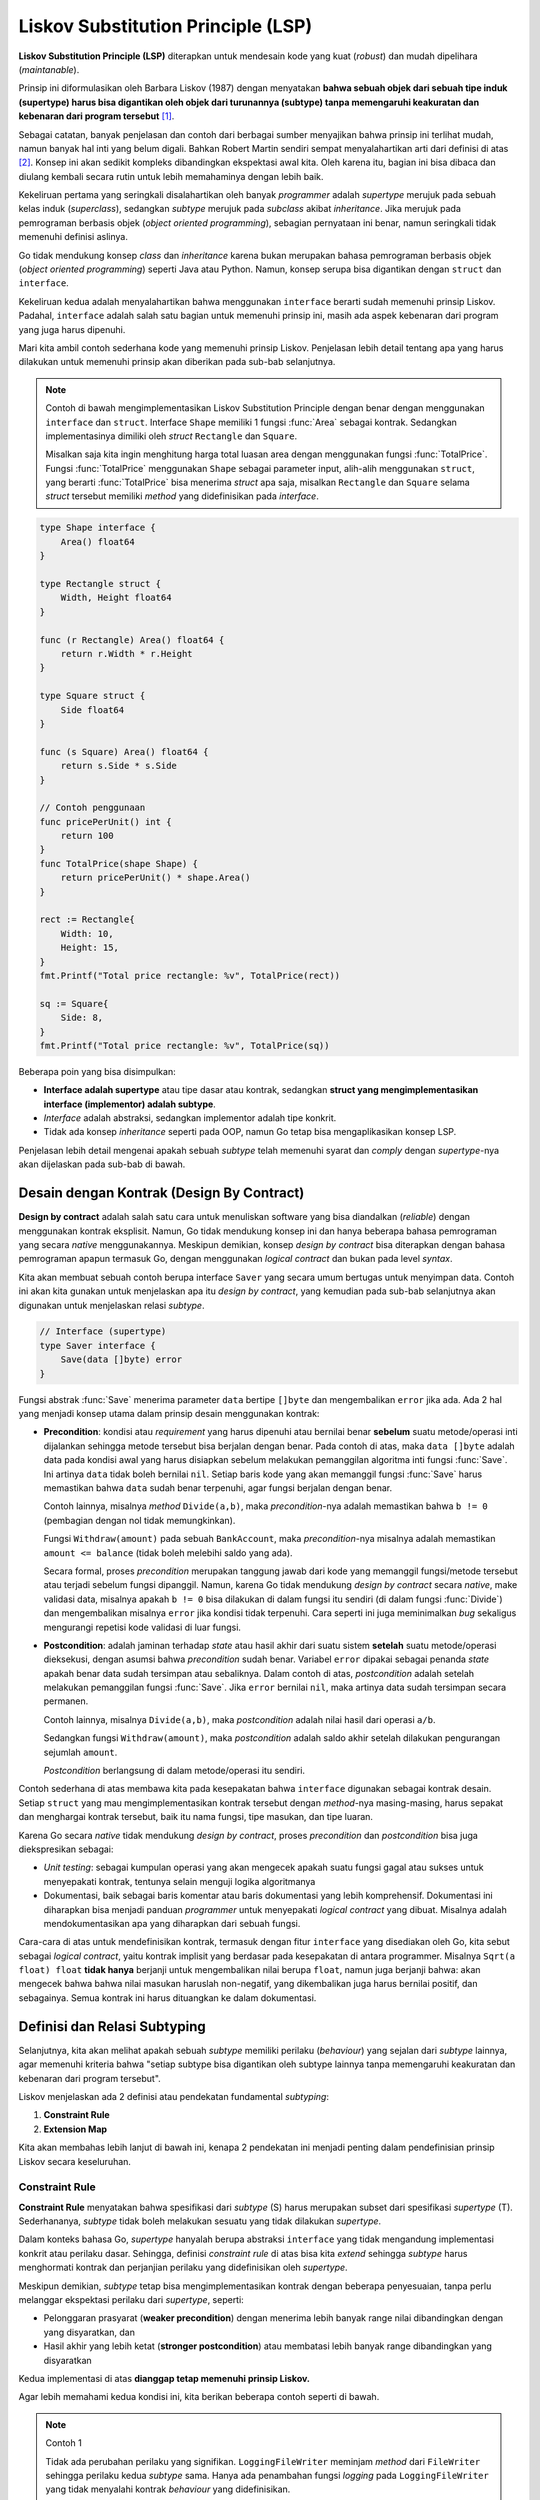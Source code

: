 Liskov Substitution Principle (LSP)
===================================

**Liskov Substitution Principle (LSP)** diterapkan untuk mendesain kode yang kuat
(*robust*) dan mudah dipelihara (*maintanable*).

Prinsip ini diformulasikan oleh
Barbara Liskov (1987) dengan menyatakan **bahwa sebuah objek dari sebuah tipe induk
(supertype) harus bisa digantikan oleh objek dari turunannya (subtype) tanpa
memengaruhi keakuratan dan kebenaran dari program tersebut** [1]_.

Sebagai catatan, banyak penjelasan dan contoh dari berbagai sumber menyajikan bahwa
prinsip ini terlihat mudah, namun banyak hal inti yang belum digali.
Bahkan Robert Martin sendiri sempat menyalahartikan arti dari definisi di atas [2]_.
Konsep ini akan sedikit kompleks dibandingkan ekspektasi awal kita. Oleh karena itu,
bagian ini bisa dibaca dan diulang kembali secara rutin untuk lebih memahaminya dengan
lebih baik.

Kekeliruan pertama yang seringkali disalahartikan oleh banyak *programmer* adalah
*supertype* merujuk pada sebuah kelas induk (*superclass*), sedangkan *subtype* merujuk
pada *subclass* akibat *inheritance*. Jika merujuk pada pemrograman berbasis objek
(*object oriented programming*), sebagian pernyataan ini benar, namun seringkali tidak
memenuhi definisi aslinya.

Go tidak mendukung konsep *class* dan *inheritance* karena bukan merupakan bahasa
pemrograman berbasis objek (*object oriented programming*) seperti Java atau Python.
Namun, konsep serupa bisa digantikan dengan ``struct`` dan ``interface``.

Kekeliruan kedua adalah menyalahartikan bahwa menggunakan ``interface`` berarti sudah
memenuhi prinsip Liskov. Padahal, ``interface`` adalah salah satu bagian untuk memenuhi
prinsip ini, masih ada aspek kebenaran dari program yang juga harus dipenuhi.

Mari kita ambil contoh sederhana kode yang memenuhi prinsip Liskov. Penjelasan lebih
detail tentang apa yang harus dilakukan untuk memenuhi prinsip akan diberikan pada sub-bab
selanjutnya.

.. note::
    Contoh di bawah mengimplementasikan Liskov Substitution Principle dengan
    benar dengan menggunakan ``interface`` dan ``struct``. Interface ``Shape``
    memiliki 1 fungsi :func:`Area` sebagai kontrak. Sedangkan implementasinya
    dimiliki oleh *struct* ``Rectangle`` dan ``Square``.
    
    Misalkan saja kita ingin menghitung harga total luasan area dengan menggunakan
    fungsi :func:`TotalPrice`. Fungsi :func:`TotalPrice` menggunakan ``Shape``
    sebagai parameter input, alih-alih menggunakan ``struct``, yang berarti
    :func:`TotalPrice` bisa menerima *struct* apa saja, misalkan ``Rectangle`` dan
    ``Square`` selama *struct* tersebut memiliki *method* yang didefinisikan
    pada *interface*.

.. code-block:: go

    type Shape interface {
        Area() float64
    }

    type Rectangle struct {
        Width, Height float64
    }

    func (r Rectangle) Area() float64 {
        return r.Width * r.Height
    }

    type Square struct {
        Side float64
    }

    func (s Square) Area() float64 {
        return s.Side * s.Side
    }

    // Contoh penggunaan
    func pricePerUnit() int {
        return 100
    }
    func TotalPrice(shape Shape) {
        return pricePerUnit() * shape.Area()
    }

    rect := Rectangle{
        Width: 10,
        Height: 15,
    }
    fmt.Printf("Total price rectangle: %v", TotalPrice(rect))

    sq := Square{
        Side: 8,
    }
    fmt.Printf("Total price rectangle: %v", TotalPrice(sq))

Beberapa poin yang bisa disimpulkan:

- **Interface adalah supertype** atau tipe dasar atau kontrak,
  sedangkan **struct yang mengimplementasikan interface (implementor)
  adalah subtype**.
- *Interface* adalah abstraksi, sedangkan implementor adalah tipe konkrit.
- Tidak ada konsep *inheritance* seperti pada OOP, namun Go tetap bisa
  mengaplikasikan konsep LSP.

Penjelasan lebih detail mengenai apakah sebuah *subtype* telah memenuhi syarat dan
*comply* dengan *supertype*-nya akan dijelaskan pada sub-bab di bawah.

Desain dengan Kontrak (Design By Contract)
------------------------------------------

**Design by contract** adalah salah satu cara untuk menuliskan software yang bisa
diandalkan (*reliable*) dengan menggunakan kontrak eksplisit. Namun, Go tidak
mendukung konsep ini dan hanya beberapa bahasa pemrograman yang secara *native*
menggunakannya. Meskipun demikian, konsep *design by contract* bisa diterapkan dengan
bahasa pemrograman apapun termasuk Go, dengan menggunakan *logical contract* dan bukan
pada level *syntax*.

Kita akan membuat sebuah contoh berupa interface ``Saver``
yang secara umum bertugas untuk menyimpan data. Contoh ini akan kita gunakan
untuk menjelaskan apa itu *design by contract*, yang kemudian pada sub-bab selanjutnya
akan digunakan untuk menjelaskan relasi *subtype*.

.. code-block:: go

    // Interface (supertype)
    type Saver interface {
        Save(data []byte) error
    }

Fungsi abstrak :func:`Save` menerima parameter ``data`` bertipe ``[]byte`` dan
mengembalikan ``error`` jika ada. Ada 2 hal yang menjadi konsep utama dalam
prinsip desain menggunakan kontrak:

- **Precondition**: kondisi atau *requirement* yang harus dipenuhi atau bernilai benar
  **sebelum** suatu metode/operasi inti dijalankan sehingga metode tersebut bisa berjalan
  dengan benar. Pada contoh di atas, maka ``data []byte`` adalah data pada kondisi awal
  yang harus disiapkan sebelum melakukan pemanggilan algoritma inti fungsi :func:`Save`.
  Ini artinya ``data`` tidak boleh bernilai ``nil``.
  Setiap baris kode yang akan memanggil fungsi :func:`Save` harus memastikan bahwa
  ``data`` sudah benar terpenuhi, agar fungsi berjalan dengan benar.

  Contoh lainnya, misalnya *method* ``Divide(a,b)``, maka *precondition*-nya adalah
  memastikan bahwa ``b != 0`` (pembagian dengan nol tidak memungkinkan).
  
  Fungsi ``Withdraw(amount)`` pada sebuah ``BankAccount``, maka *precondition*-nya misalnya
  adalah memastikan ``amount <= balance`` (tidak boleh melebihi saldo yang ada).

  Secara formal, proses *precondition* merupakan tanggung jawab dari kode yang memanggil
  fungsi/metode tersebut atau terjadi sebelum fungsi dipanggil. Namun, karena Go tidak
  mendukung *design by contract* secara *native*, make validasi data, misalnya apakah
  ``b != 0`` bisa dilakukan di dalam fungsi itu sendiri (di dalam fungsi :func:`Divide`)
  dan mengembalikan misalnya ``error`` jika kondisi tidak terpenuhi. Cara seperti ini
  juga meminimalkan *bug* sekaligus mengurangi repetisi kode validasi di luar fungsi.
- **Postcondition**: adalah jaminan terhadap *state* atau hasil akhir dari suatu
  sistem **setelah** suatu metode/operasi dieksekusi, dengan asumsi bahwa *precondition* sudah
  benar. Variabel ``error`` dipakai sebagai penanda *state* apakah benar data sudah tersimpan
  atau sebaliknya. Dalam contoh di atas, *postcondition* adalah setelah melakukan pemanggilan fungsi
  :func:`Save`. Jika ``error`` bernilai ``nil``, maka artinya data sudah tersimpan secara
  permanen.

  Contoh lainnya, misalnya ``Divide(a,b)``, maka *postcondition* adalah nilai hasil dari
  operasi ``a/b``.

  Sedangkan fungsi ``Withdraw(amount)``, maka *postcondition* adalah saldo akhir
  setelah dilakukan pengurangan sejumlah ``amount``.

  *Postcondition* berlangsung di dalam metode/operasi itu sendiri.

Contoh sederhana di atas membawa kita pada kesepakatan bahwa ``interface`` digunakan sebagai
kontrak desain. Setiap ``struct`` yang mau mengimplementasikan kontrak tersebut dengan
*method*-nya masing-masing, harus sepakat dan menghargai kontrak tersebut, baik itu
nama fungsi, tipe masukan, dan tipe luaran.

Karena Go secara *native* tidak mendukung *design by contract*,
proses *precondition* dan *postcondition* bisa juga diekspresikan sebagai:

- *Unit testing*: sebagai kumpulan operasi yang akan mengecek apakah suatu fungsi gagal
  atau sukses untuk menyepakati kontrak, tentunya selain menguji logika algoritmanya
- Dokumentasi, baik sebagai baris komentar atau baris dokumentasi yang lebih komprehensif.
  Dokumentasi ini diharapkan bisa menjadi panduan *programmer* untuk menyepakati
  *logical contract* yang dibuat. Misalnya adalah mendokumentasikan apa yang diharapkan dari
  sebuah fungsi.

Cara-cara di atas untuk mendefinisikan kontrak, termasuk dengan fitur ``interface`` yang
disediakan oleh Go, kita sebut sebagai *logical contract*,
yaitu kontrak implisit yang berdasar pada kesepakatan di antara programmer.
Misalnya ``Sqrt(a float) float`` **tidak hanya** berjanji untuk mengembalikan nilai
berupa ``float``, namun juga berjanji bahwa: akan mengecek bahwa bahwa nilai masukan
haruslah non-negatif, yang dikembalikan juga harus bernilai positif, dan sebagainya.
Semua kontrak ini harus dituangkan ke dalam dokumentasi.


Definisi dan Relasi Subtyping
-----------------------------

Selanjutnya, kita akan melihat apakah sebuah *subtype* memiliki perilaku (*behaviour*)
yang sejalan dari *subtype* lainnya, agar memenuhi kriteria bahwa 
"setiap subtype bisa digantikan oleh subtype lainnya tanpa
memengaruhi keakuratan dan kebenaran dari program tersebut".

Liskov menjelaskan ada 2 definisi atau pendekatan fundamental *subtyping*:

1. **Constraint Rule**
2. **Extension Map**

Kita akan membahas lebih lanjut di bawah ini, kenapa 2 pendekatan ini menjadi penting
dalam pendefinisian prinsip Liskov secara keseluruhan.

Constraint Rule
^^^^^^^^^^^^^^^

**Constraint Rule** menyatakan bahwa spesifikasi dari *subtype* (S) harus merupakan
subset dari spesifikasi *supertype* (T). Sederhananya, *subtype* tidak boleh melakukan
sesuatu yang tidak dilakukan *supertype*.

Dalam konteks bahasa Go, *supertype* hanyalah berupa abstraksi ``interface``
yang tidak mengandung implementasi konkrit atau perilaku dasar.
Sehingga, definisi *constraint rule* di atas bisa kita *extend* sehingga
*subtype* harus menghormati kontrak dan perjanjian perilaku yang didefinisikan
oleh *supertype*.

Meskipun demikian, *subtype* tetap bisa mengimplementasikan
kontrak dengan beberapa penyesuaian, tanpa perlu melanggar
ekspektasi perilaku dari *supertype*, seperti:

- Pelonggaran prasyarat (**weaker precondition**) dengan menerima lebih
  banyak range nilai dibandingkan dengan yang disyaratkan, dan
- Hasil akhir yang lebih ketat (**stronger postcondition**) atau membatasi
  lebih banyak range dibandingkan yang disyaratkan

Kedua implementasi di atas **dianggap tetap memenuhi prinsip Liskov.**

Agar lebih memahami kedua kondisi ini, kita berikan beberapa contoh seperti di bawah.

.. note::
    Contoh 1
    
    Tidak ada perubahan perilaku yang signifikan.
    ``LoggingFileWriter`` meminjam *method* dari ``FileWriter``
    sehingga perilaku kedua *subtype* sama. Hanya ada penambahan
    fungsi *logging* pada ``LoggingFileWriter`` yang tidak menyalahi
    kontrak *behaviour* yang didefinisikan.

.. code-block:: go

    // Kontrak didefinisikan sebagai:
    // - interface (supertype)
    // - dokumentasi behaviour
    type Writer interface {
        // Write harus menuliskan data ke sebuah text file
        // dengan mode append | create dan mode write only
        Write(text string) error
    }

    // Subtype FileWriter yang mengimplementasikan supertype
    type FileWriter struct {
        Filename string
    }
    func (fw *FileWriter) Write(text string) error {
        f, err := os.OpenFile(fw.Filename, os.O_APPEND|os.O_CREATE|os.O_WRONLY, 0644)
        if err != nil {
            return err
        }
        defer f.Close()
        _, err = f.WriteString(text)
        return err
    }

    // Subtype LoggingFileWriter
    type LoggingFileWriter struct {
        Base Writer // wraps any Writer, satisfies LSP!
    }
    func (lfw *LoggingFileWriter) Write(text string) error {
        // Selain meminjam FileWriter untuk memenuhi prinsip Liskov,
        // fungsi ini juga menampilkan text sebagai log,
        // namun penambahan ini tidak menyalahi kontrak
        fmt.Println("LOG: Writing to file:", text)
        return lfw.Base.Write(text)
    }

.. note::
    Contoh 2
    
    Sebuah *supertype* (kontrak) didefinisikan untuk memroses sebuah pembayaran,
    lalu ada 2 *subtype* (``EWallet`` dan ``Paypal``) yang mengimplementasikan kontrak.
    *Subtype* pertama, ``EWallet``, mengimplementasikan secara normal
    sesuai kontrak. Namun, *subtype* kedua, ``Paypal`` melakukan
    beberapa perubahan yaitu:

    - Weaker precondition (diperbolehkan dalam LSP)
    - Stronger postcondition (diperbolehkan dalam LSP)

.. code-block:: go

    // Kontrak didefinisikan sebagai:
    // - interface (supertype)
    // - dokumentasi behaviour: setiap fungsi abstrak
    //   mempunyai syarat precondition & postcondition
    type PaymentProcessor interface {
        // Syarat Precondition:
        // - Nilai amount harus positif dan <= 1000
        // Syarat Postcondition:
        // - Kembalikan pesan konfirmasi dengan detail transaksi
        // - Kembalikan error menandakan bahwa transaksi berhasil atau tidak
        ProcessPayment(amount float) (string, error)
    }

    // Subtype EWallet dengan implementasi normal precondition
    // dan normal postcondition
    type EWallet struct {
        Balance float
    }
    func (eWallet *EWallet) ProcessPayment(amount float) (string, error) {
        // Normal Precondition
        // - Nilai amount harus positif dan <= 1000
        // Jika tidak, maka akan mengambalikan error (postcondition)
        if (amount < 0) || (amount > 1000) {
            return "", fmt.Errorf("amount should be positive and <= 1000")
        }

        eWallet.Balance = eWallet.Balance - amount

        // Normal Postcondition
        // - Kembalikan pesan konfirmasi dengan detail transaksi
        // - Kembalikan error menandakan bahwa transaksi berhasil atau tidak
    	txId := "tx_" + strconv.FormatInt(time.Now().UnixNano(), 10)
        txMsg := fmt.Sprintf("Transaksi %s berhasil", txId)
        return txMsg, nil
    }

    // Subtype Paypal dengan implementasi weaker precondition
    // dan stronger postcondition
    type Paypal struct {
        Balance float
    }
    func (paypal *Paypal) ProcessPayment(amount float) (string, error) {
        // Weaker Precondition
        // - Nilai amount harus positif dan <= 5000 (nilai maximum lebih besar)
        // Jika tidak, maka akan mengambalikan error (postcondition)
        if (amount < 0) || (amount > 5000) {
            return "", fmt.Errorf("amount should be positive and <= 5000")
        }

        // Stronger Postcondition
        // - Kembalikan error jika nilai Balance tidak cukup sebelum
        //   melakukan transaksi
        if paypal.Balance < amount {
            return "", fmt.Errorf("Balance is insufficient")
        }

        eWallet.Balance = eWallet.Balance - amount

        // Stronger Postcondition
        // - Kembalikan pesan konfirmasi dengan detail transaksi dan sisa saldo
    	txId := "tx_" + strconv.FormatInt(time.Now().UnixNano(), 10)
        txMsg := fmt.Sprintf("Transaksi %s berhasil, saldo akhir %v",
            txId, paypal.Balance)
        return txMsg, nil
    }

Pada contoh 2 di atas, ada 2 *stronger postcondition*.
Namun, secara umum akan dianggap sebagai
*stronger postcondition* dengan syarat setidaknya ada 1 *stronger postcondition*.

Sebaliknya, modifikasi bertolak berlakang dengan kedua prinsip di atas,
**dianggap tidak memenuhi prinsip Liskov** yaitu:

- Pengetatan prasyarat (**stronger precondition**) dengan membatasi 
  range nilai awal dibandingkan dengan yang disyaratkan, dan
- Hasil akhir yang lebih longgar (**weaker postcondition**) atau 
  lebih sedikit dibandingkan yang disyaratkan

.. note::
    Contoh 3

    Kontrak dan ``interface`` pada contoh 3 ini diambil sama dengan contoh 2.

    Ada 1 buah *subtype* yang mengimplementasikan kontrak yang didefinisikan
    pada ``interface``, namun menyalahi aturan Liskov:

    - Stronger precondition (tidak diperbolehkan dalam LSP)
    - Weaker postcondition (tidak diperbolehkan dalam LSP)

.. code-block:: go

    // Kontrak didefinisikan sebagai:
    // - interface (supertype)
    // - dokumentasi behaviour: setiap fungsi abstrak
    //   mempunyai syarat precondition & postcondition
    type PaymentProcessor interface {
        // Syarat Precondition:
        // - Nilai amount harus positif dan <= 1000
        // Syarat Postcondition:
        // - Kembalikan pesan konfirmasi dengan detail transaksi
        // - Kembalikan error menandakan bahwa transaksi berhasil atau tidak
        ProcessPayment(amount float) (string, error)
    }

    // Subtype ApplePay dengan implementasi stronger precondition
    // dan weaker postcondition
    type ApplePay struct {
        Balance float
    }
    func (applePay *ApplePay) ProcessPayment(amount float) (string, error) {
        // Stronger Precondition
        // - Nilai amount harus positif dan <= 400 (dibatasi lebih kecil dari kontrak)
        if (amount < 0) || (amount > 400) {
            return "", fmt.Errorf("amount should be positive and <= 400")
        }

        applePay.Balance = applePay.Balance - amount

        // Weaker Postcondition
        // - Kembalikan pesan konfirmasi namun tanpa detail transaksi
        // Normal postcondition
        // - Kembalikan error menandakan bahwa transaksi berhasil atau tidak
        txMsg := fmt.Sprint("Transaksi berhasil")
        return txMsg, nil
    }

Contoh 3 di atas menjawab kekeliruan yang disinggung di awal topik ini,
yaitu bahwa menggunakan *interface* berarti sudah memenuhi prinsip Liskov,
padahal belum tentu.

Ada syarat tambahan yaitu *subtype*/*implementor* tidak boleh
melanggar kontrak yang didefinisikan oleh *supertype*; atau penyesuaian
kontrak tetap memungkinkan selama dalam batasan yang diijinkan yaitu bisa
berupa **weaker precondition** atau **stronger postcondition**.

Dalam prinsip subtitusi Liskov, ini menjadi penting,
karena dengan mengacu pada *supertype* dan kontrak yang
didefinisikan, maka apapun *subtype*-nya, tetap akan bisa digantikan oleh
*subtype* lainnya meskipun berbeda implementasinya.

Extension Map
^^^^^^^^^^^^^

Definisi dan pendekatan *Extension Map* lebih formal karena disusun secara
presisi dengan formula matematika.
Kita tidak akan membahasnya secara matematis, namun akan kita
ulas dari sisi praktis dan implementasinya dalam *programming*. 

*Extension map* menyatakan bahwa setiap objek *subtype* ``S`` bisa dilihat
seolah-olah bahwa ini adalah merupakan *supertype* ``T``:
untuk setiap nilai (*state*) dari *subtype* ``S``, akan ada caranya sehingga
kita bisa "melihat bahwa *subtype* ini adalah *supertype*" dan apapun yang
didefinisikan oleh supertype, maka subtype akan berperilaku secara eksak,
meskipun *subtype* mempunyai ekstra *method*.

Poin penting yang perlu dicatat adalah:

- Semua perilaku dari metode (*method*) yang didefinisikan oleh *supertype*,
  harus cocok dengan apa yang akan terjadi pada *subtype* ``S``, bahkan sekalipun
  jika *subtype* ``S`` memiliki *method* baru yang tidak didefinisikan di kontrak.
- Definisi ini lebih ketat (*stricter*) dibandingkan cuma sekedar nama
  metode (*method*) atau *signature*. Ini adalah mengenai apakah
  *subtype* ``S`` tidak terlihat berbeda dari "kacamata" *supertype* ``T``.

Mari kita lihat contoh sederhana untuk memahami konsep ini.

.. note::
    Sebuah kontrak didefinisikan melalui *supertype* (*interface*) ``Switch``
    dan mempunyai 3 *methods*.
    Ketika menganalisis kontrak ini, secara naluriah, misalnya kita membutuhkan
    field ``state`` yang umumnya akan diimplementasikan oleh *subtype*.

    Implementasi dari *subtype* ``RegularSwitch`` hanya mempunyai field dan
    memodifikasinya sesuai kebutuhan kontrak saja.
    Namun, *subtype* ``TimedSwitch`` mempunyai tambahan field ``timerStart``
    yang nantinya digunakan untuk menghitung durasi.

.. code-block:: go

    // Kontrak dalam bentuk interface
    // dan dokumentasi behaviour
    type Switch interface {
        TurnOn()      // menghidupkan switch
        TurnOff()     // mematikan switch
        IsOn() bool   // mengembalikan apakah state switch On
    }

    // Subtype RegularSwitch mempunyai field state
    // guna menyesuaikan dengan kebutuhan kontrak
    type RegularSwitch struct {
        state bool
    }

    // Implementasi kontrak dengan memodifikasi field state
    // dan mengembalikan nilainya
    func (s *RegularSwitch) TurnOn()  { s.state = true }
    func (s *RegularSwitch) TurnOff() { s.state = false }
    func (s *RegularSwitch) IsOn() bool { return s.state }

    // Subtype TimedSwitch selain mempunyai field state,
    // juga mempunyai tambahan field timerStart  
    type TimedSwitch struct {
        state      bool
        timerStart time.Time
    }

    // Implementasi kontrak TurnOn, TurnOff, dan IsOn
    // dengan memodifikasi state dan juga memodifikasi
    // tambahan field timerStart
    func (s *TimedSwitch) TurnOn()  {
        s.state = true
        s.timerStart = time.Now()
    }
    func (s *TimedSwitch) TurnOff() {
        s.state = false
    }
    func (s *TimedSwitch) IsOn() bool { return s.state }

    // Tambahan method yang akan mengembalikan durasi waktu,
    // namun tidak ada di kontrak Switch
    func (s *TimedSwitch) TimeSinceOn() time.Duration {
        if s.state {
            return time.Since(s.timerStart)
        }
        return 0
    }

Dari kacamata *supertype* ``Switch``, maka ``RegularSwitch`` dan ``TimedSwitch``
sudah memenuhi kontraknya dan bisa dilihat bahwa perilakunya sesuai dengan ekspektasi
yang diharapkan oleh *supertype*, bahkan meskipun ketika ``TimedSwitch`` memiliki
*method* yang tidak didefinisikan di kontrak.
Di sini *supertype* bisa mengabaikan tambahan fitur (*method*) selama semua *method*
kontraknya terpenuhi.

Hal ini bisa dikategorikan ke dalam **extension map** dan tetap memenuhi prinsip Liskov.
Semua *client* yang menggunakan *interface* ``Switch`` misalnya kode di bawah ini, tidak
akan bisa membedakannya karena perilakunya sama persis, yaitu misal setelah memanggil
fungsi :func:`TurnOn`, maka :func:`IsOn` akan selalu bernilai ``true``.

.. code-block:: go

    func TurnOnSwitch(switch Switch) {
        switch.TurnOn() // akan selalu membuat IsOn() menjadi true
    }

    rs := RegularSwitch{}
    ts := TimedSwitch{}

    TurnOnSwitch(rs)
    fmt.Println(rs.IsOn()) // true

    TurnOnSwitch(ts)
    fmt.Println(ts.IsOn()) // true

Subtitusi Liskov artinya parameter ``switch`` pada fungsi
:func:`TurnOnSwitch` bisa diganti oleh beragam objek yang mengimplementasikan kontrak
``Switch``.

Sebagai tambahan informasi, istilah **extension** mengacu pada subtype yang memiliki
kemungkinan untuk menambah *state* dan *method* dari *supertype* —
*more fields, more methods, more stuff*. Sedangkan **mapping** mengacu pada pemahaman
konseptual bahwa *method* pada *subtype* adalah benar representasi dari *supertype*.

Dengan dasar ini, *extension map* kemudian digunakan untuk mengecek: jika kita
mengabaikan semua fungsi tambahan pada *subtype* dan hanya melihat kontrak original,
apakah *subtype* ini akan selalu berperilaku seperti yang diharapkan oleh *supertype*?

Jika jawabannya ya, maka tambahan fitur/*method* bukanlah masalah.
Subtitusi (*subtype*) aman dilakukan.

Kesimpulan
^^^^^^^^^^

Kedua definisi yang menjadi dasar *Liskov Substitution Principle*, yaitu *Constraint Rule*
dan *Extension Map* merupakan cara untuk mengekspresikan nilai dan inti yang sama.
Yang satu bukanlah alternatif yang lain, namun merupakan 2 definisi yang ekivalen sama.

Secara matematis, Liskov membuktikan bahwa 2 definisi ini adalah sama dan ekivalen,
yang berarti jika sebuah *subtype* memenuhi satu definisi, maka ini juga memenuhi definisi
yang lainnya (berlaku prinsip jika dan hanya jika).
Kita sebagai *programmer* hanya perlu memilih pendekatan mana yang ingin digunakan.

*Constraint Rule* lebih intuitif dan sederhana dan dilihat dari kacamata client
atau objek *subtype*. Pendekatan ini lebih mudah digunakan oleh *programmer* untuk pekerjaan
sehari-hari.

Sedangkan pendekatan *Extension Map* lebih matematis dan formal,
sangat berguna untuk pembuktian dan tipe dengan *state* kompleks, karena memiliki pertanyaan:
apakah perilaku *subtype* merupakan perilaku yang memenuhi kontrak *supertype*?
Pendekatan ini cocok digunakan misalnya ketika *subtype* banyak menambahkan ekstra *state*
atau ekstra *logic* yang tidak ada di kontrak.

Prinsip Liskov terlihat lebih kompleks dari yang dibayangkan.
Pada Go, prinsip ini jauh lebih dalam dibandingkan hanya sekedar mengimplementasikan sebuah
*interface*. Kepercayaan umum dan banyak artikel menyatakan bahwa mengimplementasikan
*interface* adalah berarti memenuhi LSP. Namun ``interface`` hanyalah bantuan subtitusi
**syntactic** yang disediakan Go pada level *compiling*.

Prinsip Liskov secara fundamental terletak pada subtitusi perilaku, bukan hanya menyamakan
dan mecocokkan *method signature*, tapi mencocokkan ekspektasi dan kontrak yang
telah didefinisikan.

.. rubric:: References

.. [1] H. Liskov, B., & M. Wing, J. (1994). A behavioral notion of subtyping. ACM Transactions on Programming Languages and Systems, 16(6), 1811–1841. https://www.cs.cmu.edu/~wing/publications/LiskovWing94.pdf
.. [2] Solid relevance. (2020, October 18). Clean Coder Blog. https://blog.cleancoder.com/uncle-bob/2020/10/18/Solid-Relevance.html
